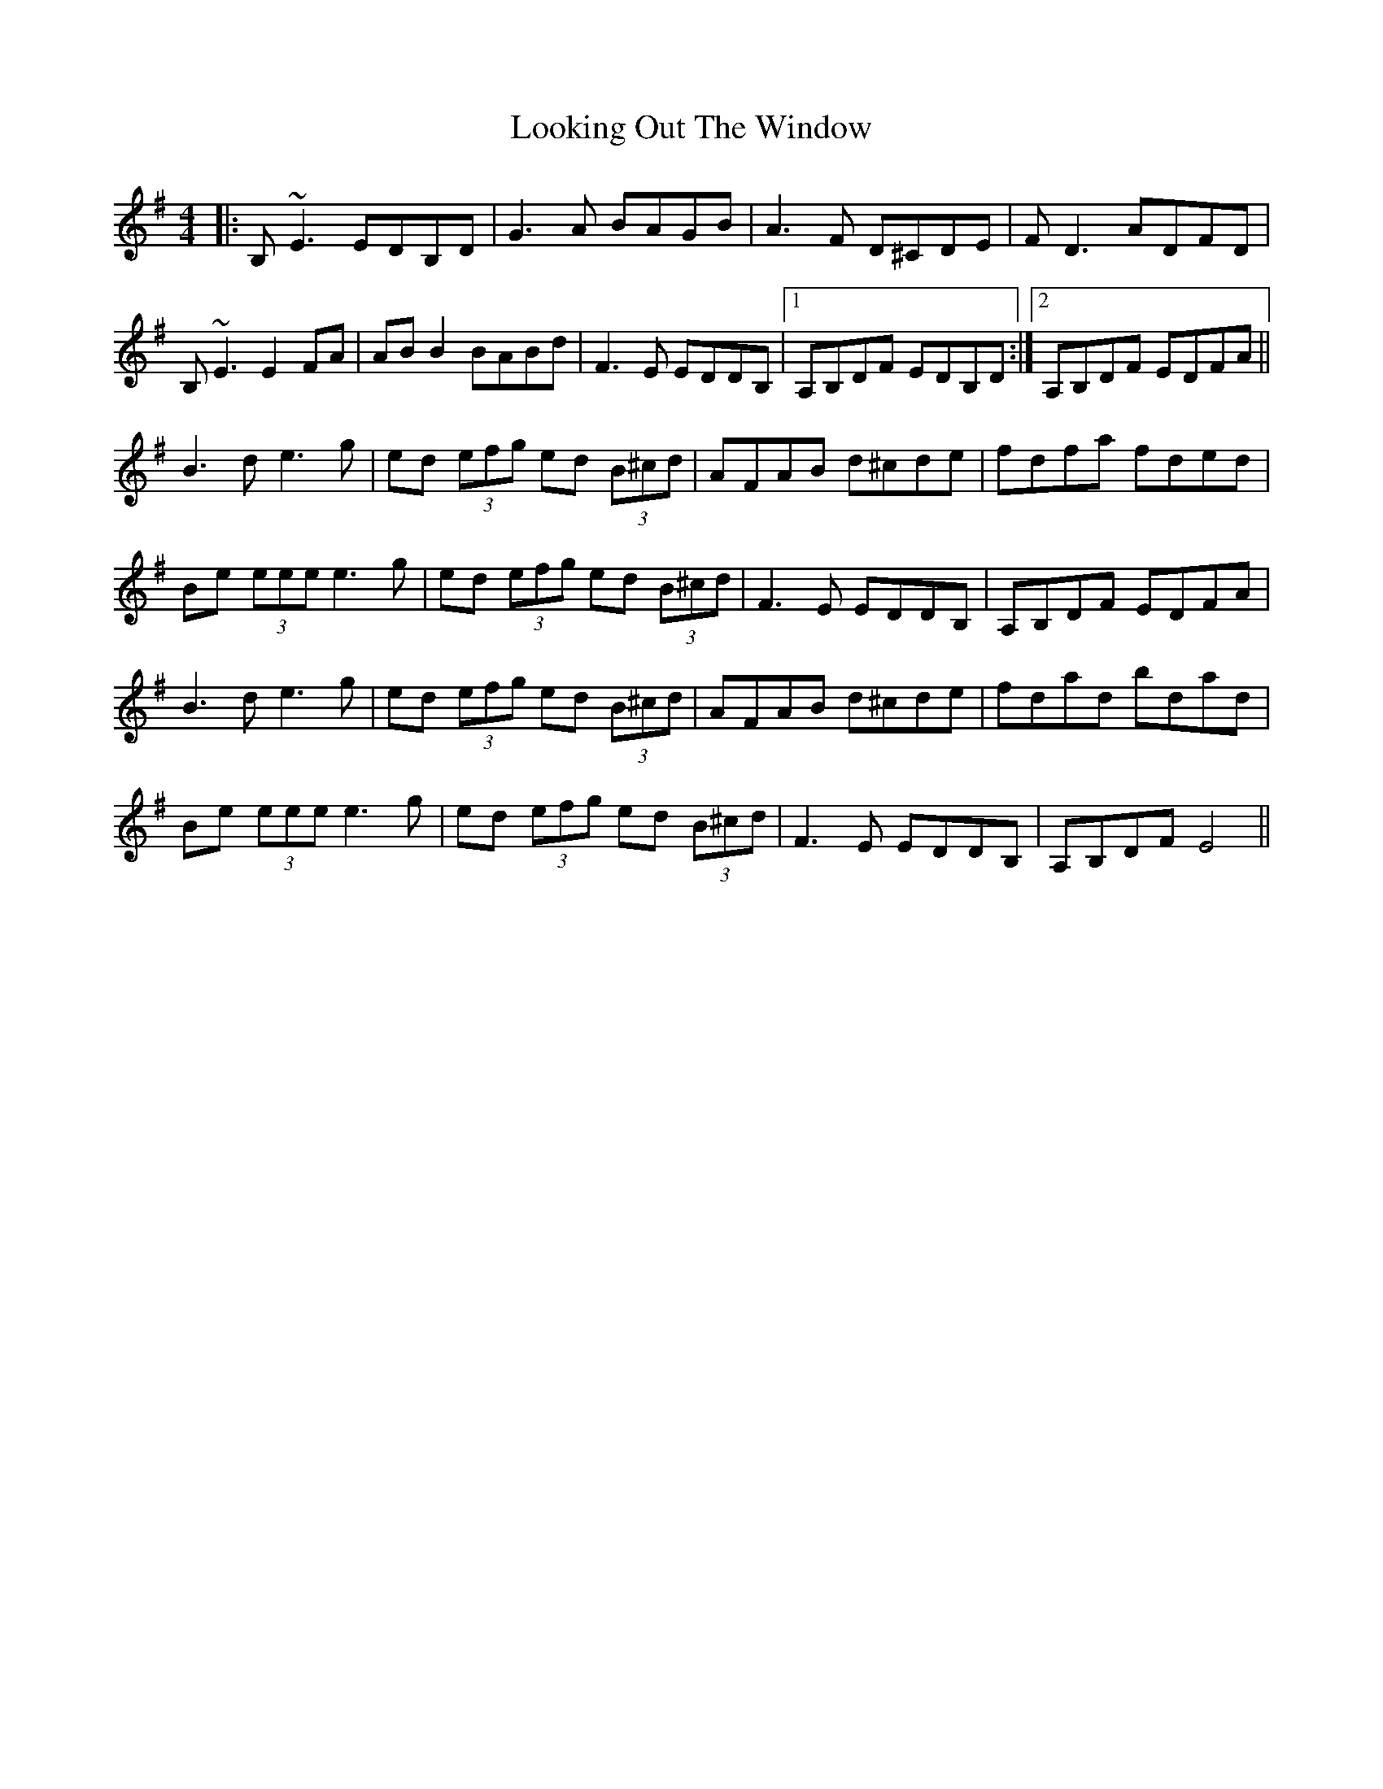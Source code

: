 X: 24151
T: Looking Out The Window
R: reel
M: 4/4
K: Eminor
|:B,~E3 EDB,D|G3A BAGB|A3F D^CDE|FD3 ADFD|
B,~E3 E2FA|ABB2BABd|F3E EDDB,|1 A,B,DF EDB,D:|2 A,B,DF EDFA||
B3d e3g|ed (3efg ed (3B^cd|AFAB d^cde|fdfa fded|
Be (3eee e3g|ed (3efg ed (3B^cd|F3E EDDB,|A,B,DF EDFA|
B3d e3g|ed (3efg ed (3B^cd|AFAB d^cde|fdad bdad|
Be (3eee e3g|ed (3efg ed (3B^cd|F3E EDDB,|A,B,DF E4||

